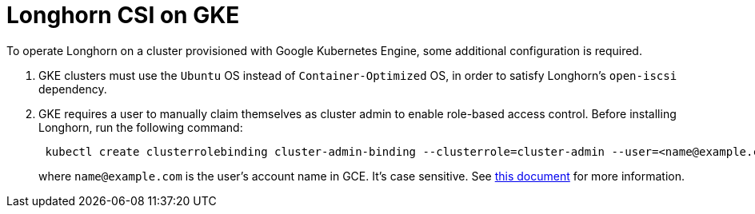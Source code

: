 = Longhorn CSI on GKE
:weight: 3
:current-version: {page-origin-branch}

To operate Longhorn on a cluster provisioned with Google Kubernetes Engine, some additional configuration is required.

. GKE clusters must use the `Ubuntu` OS instead of `Container-Optimized` OS, in order to satisfy Longhorn's `open-iscsi` dependency.
. GKE requires a user to manually claim themselves as cluster admin to enable role-based access control. Before installing Longhorn, run the following command:
+
[subs="+attributes",shell]
----
 kubectl create clusterrolebinding cluster-admin-binding --clusterrole=cluster-admin --user=<name@example.com>
----
+
where `name@example.com` is the user's account name in GCE.  It's case sensitive. See https://cloud.google.com/kubernetes-engine/docs/how-to/role-based-access-control[this document] for more information.
